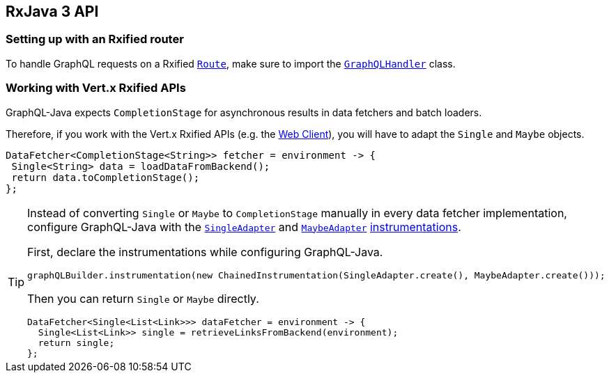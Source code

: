 == RxJava 3 API

=== Setting up with an Rxified router

To handle GraphQL requests on a Rxified `link:../../apidocs/io/vertx/rxjava3/ext/web/Route.html[Route]`, make sure to import the `link:../../apidocs/io/vertx/rxjava3/ext/web/handler/graphql/GraphQLHandler.html[GraphQLHandler]` class.

=== Working with Vert.x Rxified APIs

GraphQL-Java expects `CompletionStage` for asynchronous results in data fetchers and batch loaders.

Therefore, if you work with the Vert.x Rxified APIs (e.g. the https://vertx.io/docs/vertx-web-client/java/#_rxjava_3_api[Web Client]), you will have to adapt the `Single` and `Maybe` objects.

[source,java]
----
DataFetcher<CompletionStage<String>> fetcher = environment -> {
 Single<String> data = loadDataFromBackend();
 return data.toCompletionStage();
};
----

[TIP]
====
Instead of converting `Single` or `Maybe` to `CompletionStage` manually in every data fetcher implementation, configure GraphQL-Java with the `link:../../apidocs/io/vertx/rxjava3/ext/web/handler/graphql/instrumentation/SingleAdapter.html[SingleAdapter]` and `link:../../apidocs/io/vertx/rxjava3/ext/web/handler/graphql/instrumentation/MaybeAdapter.html[MaybeAdapter]` https://www.graphql-java.com/documentation/instrumentation/[instrumentations].

First, declare the instrumentations while configuring GraphQL-Java.

[source,java]
----
graphQLBuilder.instrumentation(new ChainedInstrumentation(SingleAdapter.create(), MaybeAdapter.create()));
----

Then you can return `Single` or `Maybe` directly.

[source,java]
----
DataFetcher<Single<List<Link>>> dataFetcher = environment -> {
  Single<List<Link>> single = retrieveLinksFromBackend(environment);
  return single;
};
----
====